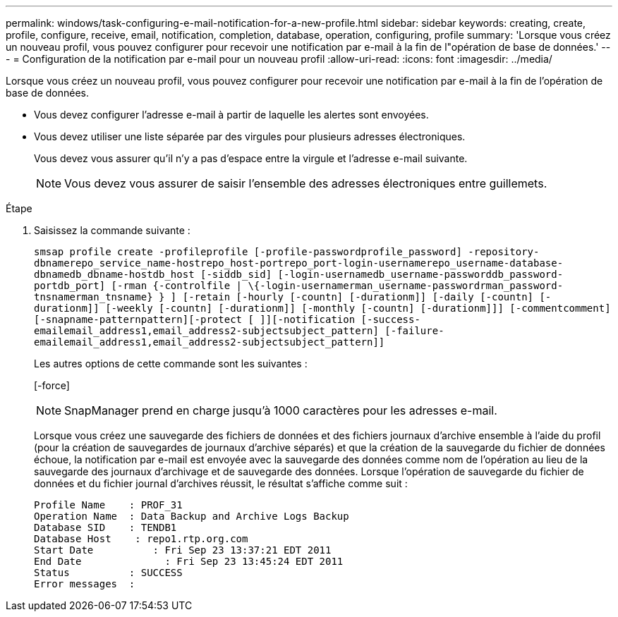 ---
permalink: windows/task-configuring-e-mail-notification-for-a-new-profile.html 
sidebar: sidebar 
keywords: creating, create, profile, configure, receive, email, notification, completion, database, operation, configuring, profile 
summary: 'Lorsque vous créez un nouveau profil, vous pouvez configurer pour recevoir une notification par e-mail à la fin de l"opération de base de données.' 
---
= Configuration de la notification par e-mail pour un nouveau profil
:allow-uri-read: 
:icons: font
:imagesdir: ../media/


[role="lead"]
Lorsque vous créez un nouveau profil, vous pouvez configurer pour recevoir une notification par e-mail à la fin de l'opération de base de données.

* Vous devez configurer l'adresse e-mail à partir de laquelle les alertes sont envoyées.
* Vous devez utiliser une liste séparée par des virgules pour plusieurs adresses électroniques.
+
Vous devez vous assurer qu'il n'y a pas d'espace entre la virgule et l'adresse e-mail suivante.

+

NOTE: Vous devez vous assurer de saisir l'ensemble des adresses électroniques entre guillemets.



.Étape
. Saisissez la commande suivante :
+
`smsap profile create -profileprofile [-profile-passwordprofile_password] -repository-dbnamerepo_service_name-hostrepo_host-portrepo_port-login-usernamerepo_username-database-dbnamedb_dbname-hostdb_host [-siddb_sid] [-login-usernamedb_username-passworddb_password-portdb_port] [-rman {-controlfile | \{-login-usernamerman_username-passwordrman_password-tnsnamerman_tnsname} } ] [-retain [-hourly [-countn] [-durationm]] [-daily [-countn] [-durationm]] [-weekly [-countn] [-durationm]] [-monthly [-countn] [-durationm]]] [-commentcomment][-snapname-patternpattern][-protect [ ]][-notification [-success-emailemail_address1,email_address2-subjectsubject_pattern] [-failure-emailemail_address1,email_address2-subjectsubject_pattern]]`

+
Les autres options de cette commande sont les suivantes :

+
[-force]

+

NOTE: SnapManager prend en charge jusqu'à 1000 caractères pour les adresses e-mail.

+
Lorsque vous créez une sauvegarde des fichiers de données et des fichiers journaux d'archive ensemble à l'aide du profil (pour la création de sauvegardes de journaux d'archive séparés) et que la création de la sauvegarde du fichier de données échoue, la notification par e-mail est envoyée avec la sauvegarde des données comme nom de l'opération au lieu de la sauvegarde des journaux d'archivage et de sauvegarde des données. Lorsque l'opération de sauvegarde du fichier de données et du fichier journal d'archives réussit, le résultat s'affiche comme suit :

+
[listing]
----

Profile Name    : PROF_31
Operation Name 	: Data Backup and Archive Logs Backup
Database SID   	: TENDB1
Database Host 	 : repo1.rtp.org.com
Start Date 	    : Fri Sep 23 13:37:21 EDT 2011
End Date 	      : Fri Sep 23 13:45:24 EDT 2011
Status 	        : SUCCESS
Error messages 	:
----

